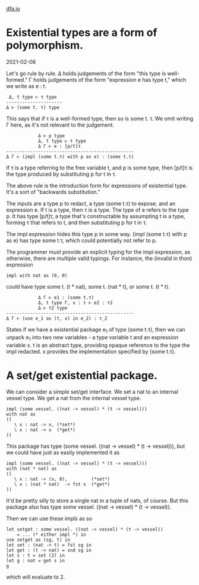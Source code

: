 #+HTML_HEAD: <link rel="stylesheet" type="text/css" href="no.css" />
#+OPTIONS: toc:nil
#+OPTIONS: num:nil
#+OPTIONS: html-postamble:nil
[[file:index.html][dfa.io]]

* Existential types are a form of polymorphism.
  
2021-02-06

Let's go rule by rule. Δ holds judgements of the form "this type is
well-formed." Γ holds judgements of the form "expression e has type
t," which we write as e : t.

#+BEGIN_EXAMPLE
 Δ, t type ⊢ τ type
---------------------
Δ ⊢ (some t. τ) type
#+END_EXAMPLE
This says that if τ is a well-formed type, then so is some t. τ. We
omit writing Γ here, as it's not relevant to the judgement.

#+BEGIN_EXAMPLE
            Δ ⊢ p type 
            Δ, t type ⊢ τ type 
            Δ Γ ⊢ e : [p/t]τ
------------------------------------------------
Δ Γ ⊢ (impl (some t.τ) with p as e) : (some t.τ)
#+END_EXAMPLE

If τ is a type referring to the free variable t, and p is some type,
then [p/t]τ is the type produced by substituting p for t in τ.

The above rule is the introduction form for expressions of existential
type. It's a sort of "backwards substitution."

The inputs are a type p to redact, a type (some t.τ) to expose, and an
expression e. If t is a type, then τ is a type. The type of e refers
to the type p. It has type [p/t]τ, a type that's constructable by
assumpting t is a type, forming τ that refers to t, and then
substituting p for t in τ.

The impl expression hides this type p in some way. (impl (some t.τ)
with p as e) has type some t.τ, which could potentially not refer to
p.

The programmer must provide an explicit typing for the impl
expression, as otherwise, there are multiple valid typings. For
instance, the (invalid in thon) expression
#+BEGIN_EXAMPLE
impl with nat as (0, 0)
#+END_EXAMPLE
could have type some t. (t * nat), some t. (nat * t), or some t. (t *
t).

#+BEGIN_EXAMPLE
            Δ Γ ⊢ e1 : (some t.τ)
            Δ, t type Γ, x : τ ⊢ e2 : τ2
            Δ ⊢ τ2 type
------------------------------------------------
Δ Γ ⊢ (use e_1 as (t, x) in e_2) : τ_2
#+END_EXAMPLE
States if we have a existential package e_1 of type (some t.τ), then
we can unpack e_1 into two new variables - a type variable t and an
expression variable x. t is an abstract type, providing opaque
reference to the type the impl redacted. x provides the implementation
specified by (some t.τ).
* A set/get existential package.
We can consider a simple set/get interface. We set a nat to an
internal vessel type. We get a nat from the internal vessel
type.

#+BEGIN_EXAMPLE
impl (some vessel. ((nat -> vessel) * (t -> vessel)))
with nat as
((
   \ x : nat -> x, (*set*)
   \ x : nat -> x  (*get*)
))
#+END_EXAMPLE
This package has type (some vessel. ((nat -> vessel) * (t ->
vessel))), but we could have just as easily implemented it as
#+BEGIN_EXAMPLE
impl (some vessel. ((nat -> vessel) * (t -> vessel)))
with (nat * nat) as
((
   \ x : nat -> (x, 0),         (*set*)
   \ x : (nat * nat)  -> fst x  (*get*)
))
#+END_EXAMPLE
It'd be pretty silly to store a single nat in a tuple of nats, of course.
But this package also has type some vessel. ((nat -> vessel) * (t -> vessel)).

Then we can use these impls as so
#+BEGIN_EXAMPLE
let setget : some vessel. ((nat -> vessel) * (t -> vessel))
    = ... (* either impl *) in
use setget as (sg, t) in
let set : (nat -> t) = fst sg in
let get : (t -> nat) = snd sg in
let s : t = set (2) in
let g : nat = get s in
g
#+END_EXAMPLE
which will evaluate to 2.

